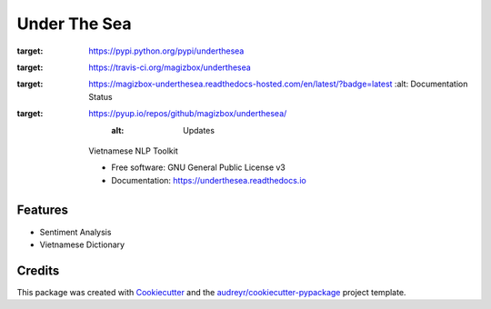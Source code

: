 ===============================
Under The Sea
===============================


.. image:: https://img.shields.io/pypi/v/underthesea.svg
:target: https://pypi.python.org/pypi/underthesea

.. image:: https://img.shields.io/travis/magizbox/underthesea.svg
:target: https://travis-ci.org/magizbox/underthesea

.. image:: https://readthedocs.com/projects/magizbox-underthesea/badge/?version=latest
:target: https://magizbox-underthesea.readthedocs-hosted.com/en/latest/?badge=latest
        :alt: Documentation Status

.. image:: https://pyup.io/repos/github/magizbox/underthesea/shield.svg
:target: https://pyup.io/repos/github/magizbox/underthesea/
     :alt: Updates


    Vietnamese NLP Toolkit


    * Free software: GNU General Public License v3
    * Documentation: `https://underthesea.readthedocs.io <https://magizbox-underthesea.readthedocs-hosted.com/en/latest/>`_

Features
--------

* Sentiment Analysis
* Vietnamese Dictionary

Credits
---------

This package was created with Cookiecutter_ and the `audreyr/cookiecutter-pypackage`_ project template.

.. _Cookiecutter: https://github.com/audreyr/cookiecutter
.. _`audreyr/cookiecutter-pypackage`: https://github.com/audreyr/cookiecutter-pypackage

